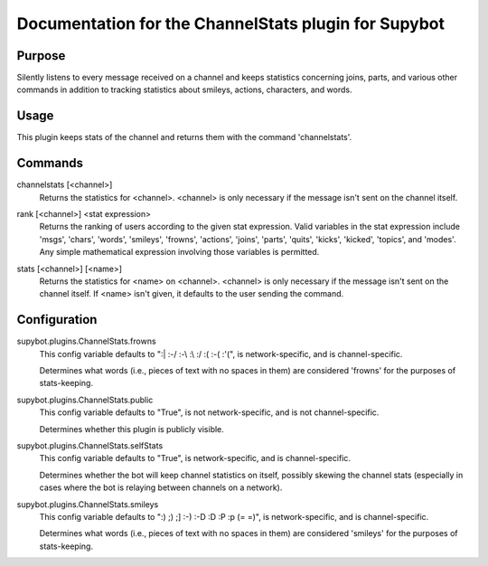 .. _plugin-ChannelStats:

Documentation for the ChannelStats plugin for Supybot
=====================================================

Purpose
-------
Silently listens to every message received on a channel and keeps statistics
concerning joins, parts, and various other commands in addition to tracking
statistics about smileys, actions, characters, and words.

Usage
-----
This plugin keeps stats of the channel and returns them with
the command 'channelstats'.

.. _commands-ChannelStats:

Commands
--------
.. _command-channelstats-channelstats:

channelstats [<channel>]
  Returns the statistics for <channel>. <channel> is only necessary if the message isn't sent on the channel itself.

.. _command-channelstats-rank:

rank [<channel>] <stat expression>
  Returns the ranking of users according to the given stat expression. Valid variables in the stat expression include 'msgs', 'chars', 'words', 'smileys', 'frowns', 'actions', 'joins', 'parts', 'quits', 'kicks', 'kicked', 'topics', and 'modes'. Any simple mathematical expression involving those variables is permitted.

.. _command-channelstats-stats:

stats [<channel>] [<name>]
  Returns the statistics for <name> on <channel>. <channel> is only necessary if the message isn't sent on the channel itself. If <name> isn't given, it defaults to the user sending the command.

.. _conf-ChannelStats:

Configuration
-------------

.. _conf-supybot.plugins.ChannelStats.frowns:


supybot.plugins.ChannelStats.frowns
  This config variable defaults to ":| :-/ :-\\ :\\ :/ :( :-( :'(", is network-specific, and is  channel-specific.

  Determines what words (i.e., pieces of text with no spaces in them) are considered 'frowns' for the purposes of stats-keeping.

.. _conf-supybot.plugins.ChannelStats.public:


supybot.plugins.ChannelStats.public
  This config variable defaults to "True", is not network-specific, and is  not channel-specific.

  Determines whether this plugin is publicly visible.

.. _conf-supybot.plugins.ChannelStats.selfStats:


supybot.plugins.ChannelStats.selfStats
  This config variable defaults to "True", is network-specific, and is  channel-specific.

  Determines whether the bot will keep channel statistics on itself, possibly skewing the channel stats (especially in cases where the bot is relaying between channels on a network).

.. _conf-supybot.plugins.ChannelStats.smileys:


supybot.plugins.ChannelStats.smileys
  This config variable defaults to ":) ;) ;] :-) :-D :D :P :p (= =)", is network-specific, and is  channel-specific.

  Determines what words (i.e., pieces of text with no spaces in them) are considered 'smileys' for the purposes of stats-keeping.


